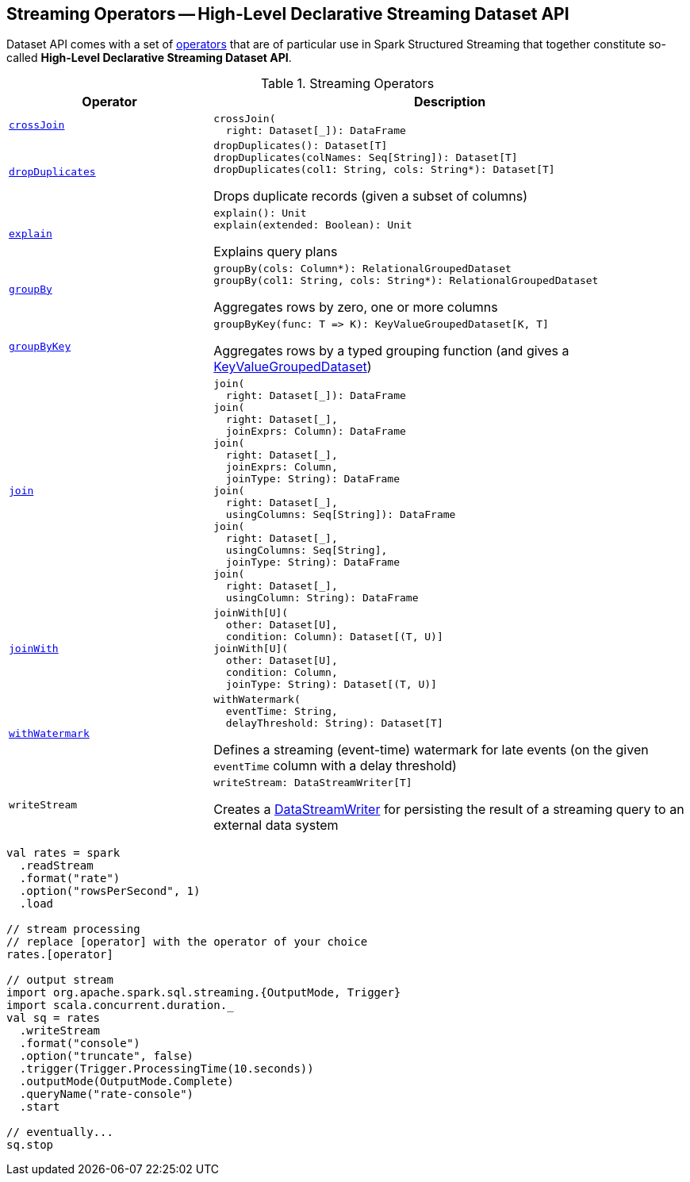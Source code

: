 == Streaming Operators -- High-Level Declarative Streaming Dataset API

Dataset API comes with a set of <<operators, operators>> that are of particular use in Spark Structured Streaming that together constitute so-called *High-Level Declarative Streaming Dataset API*.

[[operators]]
.Streaming Operators
[cols="30m,70",options="header",width="100%"]
|===
| Operator
| Description

| <<spark-sql-streaming-Dataset-crossJoin.adoc#, crossJoin>>
a| [[crossJoin]]

[source, scala]
----
crossJoin(
  right: Dataset[_]): DataFrame
----

| <<spark-sql-streaming-Dataset-dropDuplicates.adoc#, dropDuplicates>>
a| [[dropDuplicates]]

[source, scala]
----
dropDuplicates(): Dataset[T]
dropDuplicates(colNames: Seq[String]): Dataset[T]
dropDuplicates(col1: String, cols: String*): Dataset[T]
----

Drops duplicate records (given a subset of columns)

| <<spark-sql-streaming-Dataset-explain.adoc#, explain>>
a| [[explain]]

[source, scala]
----
explain(): Unit
explain(extended: Boolean): Unit
----

Explains query plans

| <<spark-sql-streaming-Dataset-groupBy.adoc#, groupBy>>
a| [[groupBy]]

[source, scala]
----
groupBy(cols: Column*): RelationalGroupedDataset
groupBy(col1: String, cols: String*): RelationalGroupedDataset
----

Aggregates rows by zero, one or more columns

| <<spark-sql-streaming-Dataset-groupByKey.adoc#, groupByKey>>
a| [[groupByKey]]

[source, scala]
----
groupByKey(func: T => K): KeyValueGroupedDataset[K, T]
----

Aggregates rows by a typed grouping function (and gives a <<spark-sql-streaming-KeyValueGroupedDataset.adoc#, KeyValueGroupedDataset>>)

| <<spark-sql-streaming-Dataset-join.adoc#, join>>
a| [[join]]

[source, scala]
----
join(
  right: Dataset[_]): DataFrame
join(
  right: Dataset[_],
  joinExprs: Column): DataFrame
join(
  right: Dataset[_],
  joinExprs: Column,
  joinType: String): DataFrame
join(
  right: Dataset[_],
  usingColumns: Seq[String]): DataFrame
join(
  right: Dataset[_],
  usingColumns: Seq[String],
  joinType: String): DataFrame
join(
  right: Dataset[_],
  usingColumn: String): DataFrame
----

| <<spark-sql-streaming-Dataset-joinWith.adoc#, joinWith>>
a| [[joinWith]]

[source, scala]
----
joinWith[U](
  other: Dataset[U],
  condition: Column): Dataset[(T, U)]
joinWith[U](
  other: Dataset[U],
  condition: Column,
  joinType: String): Dataset[(T, U)]
----

| <<spark-sql-streaming-Dataset-withWatermark.adoc#, withWatermark>>
a| [[withWatermark]]

[source, scala]
----
withWatermark(
  eventTime: String,
  delayThreshold: String): Dataset[T]
----

Defines a streaming (event-time) watermark for late events (on the given `eventTime` column with a delay threshold)

| `writeStream`
a| [[writeStream]]

[source, scala]
----
writeStream: DataStreamWriter[T]
----

Creates a <<spark-sql-streaming-DataStreamWriter.adoc#, DataStreamWriter>> for persisting the result of a streaming query to an external data system

|===

[source, scala]
----
val rates = spark
  .readStream
  .format("rate")
  .option("rowsPerSecond", 1)
  .load

// stream processing
// replace [operator] with the operator of your choice
rates.[operator]

// output stream
import org.apache.spark.sql.streaming.{OutputMode, Trigger}
import scala.concurrent.duration._
val sq = rates
  .writeStream
  .format("console")
  .option("truncate", false)
  .trigger(Trigger.ProcessingTime(10.seconds))
  .outputMode(OutputMode.Complete)
  .queryName("rate-console")
  .start

// eventually...
sq.stop
----
